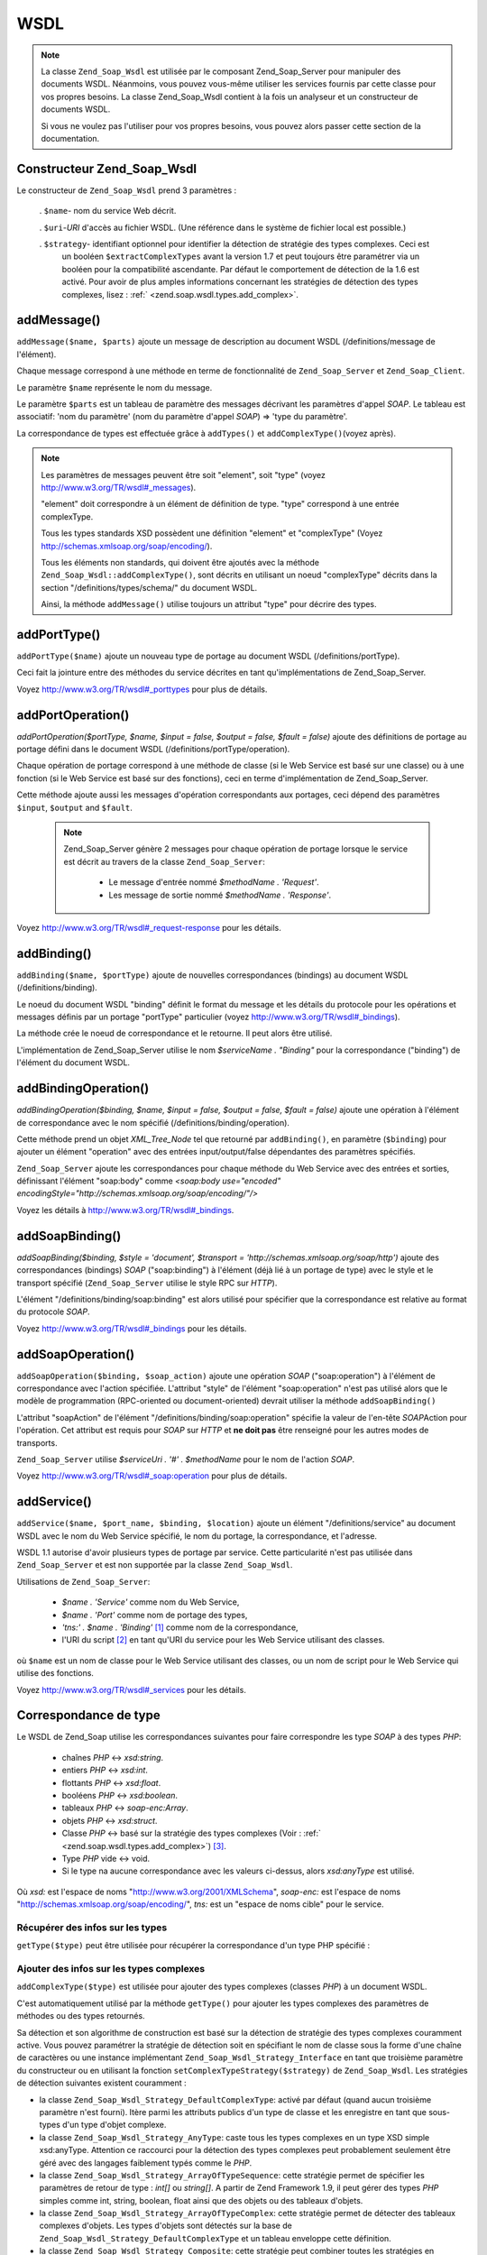 .. _zend.soap.wsdl:

WSDL
====

.. note::

   La classe ``Zend_Soap_Wsdl`` est utilisée par le composant Zend_Soap_Server pour manipuler des documents WSDL.
   Néanmoins, vous pouvez vous-même utiliser les services fournis par cette classe pour vos propres besoins. La
   classe Zend_Soap_Wsdl contient à la fois un analyseur et un constructeur de documents WSDL.

   Si vous ne voulez pas l'utiliser pour vos propres besoins, vous pouvez alors passer cette section de la
   documentation.

.. _zend.soap.wsdl.constructor:

Constructeur Zend_Soap_Wsdl
---------------------------

Le constructeur de ``Zend_Soap_Wsdl`` prend 3 paramètres :

   . ``$name``- nom du service Web décrit.

   . ``$uri``-*URI* d'accès au fichier WSDL. (Une référence dans le système de fichier local est possible.)

   . ``$strategy``- identifiant optionnel pour identifier la détection de stratégie des types complexes. Ceci est
     un booléen ``$extractComplexTypes`` avant la version 1.7 et peut toujours être paramétrer via un booléen
     pour la compatibilité ascendante. Par défaut le comportement de détection de la 1.6 est activé. Pour avoir
     de plus amples informations concernant les stratégies de détection des types complexes, lisez : :ref:`
     <zend.soap.wsdl.types.add_complex>`.



.. _zend.soap.wsdl.addmessage:

addMessage()
------------

``addMessage($name, $parts)`` ajoute un message de description au document WSDL (/definitions/message de
l'élément).

Chaque message correspond à une méthode en terme de fonctionnalité de ``Zend_Soap_Server`` et
``Zend_Soap_Client``.

Le paramètre ``$name`` représente le nom du message.

Le paramètre ``$parts`` est un tableau de paramètre des messages décrivant les paramètres d'appel *SOAP*. Le
tableau est associatif: 'nom du paramètre' (nom du paramètre d'appel *SOAP*) => 'type du paramètre'.

La correspondance de types est effectuée grâce à ``addTypes()`` et ``addComplexType()``\ (voyez après).

.. note::

   Les paramètres de messages peuvent être soit "element", soit "type" (voyez
   `http://www.w3.org/TR/wsdl#_messages`_).

   "element" doit correspondre à un élément de définition de type. "type" correspond à une entrée
   complexType.

   Tous les types standards XSD possèdent une définition "element" et "complexType" (Voyez
   `http://schemas.xmlsoap.org/soap/encoding/`_).

   Tous les éléments non standards, qui doivent être ajoutés avec la méthode
   ``Zend_Soap_Wsdl::addComplexType()``, sont décrits en utilisant un noeud "complexType" décrits dans la section
   "/definitions/types/schema/" du document WSDL.

   Ainsi, la méthode ``addMessage()`` utilise toujours un attribut "type" pour décrire des types.

.. _zend.soap.wsdl.add_port_type:

addPortType()
-------------

``addPortType($name)`` ajoute un nouveau type de portage au document WSDL (/definitions/portType).

Ceci fait la jointure entre des méthodes du service décrites en tant qu'implémentations de Zend_Soap_Server.

Voyez `http://www.w3.org/TR/wsdl#_porttypes`_ pour plus de détails.

.. _zend.soap.wsdl.add_port_operation:

addPortOperation()
------------------

*addPortOperation($portType, $name, $input = false, $output = false, $fault = false)* ajoute des définitions de
portage au portage défini dans le document WSDL (/definitions/portType/operation).

Chaque opération de portage correspond à une méthode de classe (si le Web Service est basé sur une classe) ou
à une fonction (si le Web Service est basé sur des fonctions), ceci en terme d'implémentation de
Zend_Soap_Server.

Cette méthode ajoute aussi les messages d'opération correspondants aux portages, ceci dépend des paramètres
``$input``, ``$output`` and ``$fault``.

   .. note::

      Zend_Soap_Server génère 2 messages pour chaque opération de portage lorsque le service est décrit au
      travers de la classe ``Zend_Soap_Server``:

         - Le message d'entrée nommé *$methodName . 'Request'*.

         - Les message de sortie nommé *$methodName . 'Response'*.





Voyez `http://www.w3.org/TR/wsdl#_request-response`_ pour les détails.

.. _zend.soap.wsdl.add_binding:

addBinding()
------------

``addBinding($name, $portType)`` ajoute de nouvelles correspondances (bindings) au document WSDL
(/definitions/binding).

Le noeud du document WSDL "binding" définit le format du message et les détails du protocole pour les opérations
et messages définis par un portage "portType" particulier (voyez `http://www.w3.org/TR/wsdl#_bindings`_).

La méthode crée le noeud de correspondance et le retourne. Il peut alors être utilisé.

L'implémentation de Zend_Soap_Server utilise le nom *$serviceName . "Binding"* pour la correspondance ("binding")
de l'élément du document WSDL.

.. _zend.soap.wsdl.add_binding_operation:

addBindingOperation()
---------------------

*addBindingOperation($binding, $name, $input = false, $output = false, $fault = false)* ajoute une opération à
l'élément de correspondance avec le nom spécifié (/definitions/binding/operation).

Cette méthode prend un objet *XML_Tree_Node* tel que retourné par ``addBinding()``, en paramètre (``$binding``)
pour ajouter un élément "operation" avec des entrées input/output/false dépendantes des paramètres
spécifiés.

``Zend_Soap_Server`` ajoute les correspondances pour chaque méthode du Web Service avec des entrées et sorties,
définissant l'élément "soap:body" comme *<soap:body use="encoded"
encodingStyle="http://schemas.xmlsoap.org/soap/encoding/"/>*

Voyez les détails à `http://www.w3.org/TR/wsdl#_bindings`_.

.. _zend.soap.wsdl.add_soap_binding:

addSoapBinding()
----------------

*addSoapBinding($binding, $style = 'document', $transport = 'http://schemas.xmlsoap.org/soap/http')* ajoute des
correspondances (bindings) *SOAP* ("soap:binding") à l'élément (déjà lié à un portage de type) avec le style
et le transport spécifié (``Zend_Soap_Server`` utilise le style RPC sur *HTTP*).

L'élément "/definitions/binding/soap:binding" est alors utilisé pour spécifier que la correspondance est
relative au format du protocole *SOAP*.

Voyez `http://www.w3.org/TR/wsdl#_bindings`_ pour les détails.

.. _zend.soap.wsdl.add_soap_operation:

addSoapOperation()
------------------

``addSoapOperation($binding, $soap_action)`` ajoute une opération *SOAP* ("soap:operation") à l'élément de
correspondance avec l'action spécifiée. L'attribut "style" de l'élément "soap:operation" n'est pas utilisé
alors que le modèle de programmation (RPC-oriented ou document-oriented) devrait utiliser la méthode
``addSoapBinding()``

L'attribut "soapAction" de l'élément "/definitions/binding/soap:operation" spécifie la valeur de l'en-tête
*SOAP*\ Action pour l'opération. Cet attribut est requis pour *SOAP* sur *HTTP* et **ne doit pas** être
renseigné pour les autres modes de transports.

``Zend_Soap_Server`` utilise *$serviceUri . '#' . $methodName* pour le nom de l'action *SOAP*.

Voyez `http://www.w3.org/TR/wsdl#_soap:operation`_ pour plus de détails.

.. _zend.soap.wsdl.add_service:

addService()
------------

``addService($name, $port_name, $binding, $location)`` ajoute un élément "/definitions/service" au document WSDL
avec le nom du Web Service spécifié, le nom du portage, la correspondance, et l'adresse.

WSDL 1.1 autorise d'avoir plusieurs types de portage par service. Cette particularité n'est pas utilisée dans
``Zend_Soap_Server`` et est non supportée par la classe ``Zend_Soap_Wsdl``.

Utilisations de ``Zend_Soap_Server``:

   - *$name . 'Service'* comme nom du Web Service,

   - *$name . 'Port'* comme nom de portage des types,

   - *'tns:' . $name . 'Binding'* [#]_ comme nom de la correspondance,

   - l'URI du script [#]_ en tant qu'URI du service pour les Web Service utilisant des classes.

où ``$name`` est un nom de classe pour le Web Service utilisant des classes, ou un nom de script pour le Web
Service qui utilise des fonctions.

Voyez `http://www.w3.org/TR/wsdl#_services`_ pour les détails.

.. _zend.soap.wsdl.types:

Correspondance de type
----------------------

Le WSDL de Zend_Soap utilise les correspondances suivantes pour faire correspondre les type *SOAP* à des types
*PHP*:

   - chaînes *PHP* <-> *xsd:string*.

   - entiers *PHP* <-> *xsd:int*.

   - flottants *PHP* <-> *xsd:float*.

   - booléens *PHP* <-> *xsd:boolean*.

   - tableaux *PHP* <-> *soap-enc:Array*.

   - objets *PHP* <-> *xsd:struct*.

   - Classe *PHP* <-> basé sur la stratégie des types complexes (Voir : :ref:`
     <zend.soap.wsdl.types.add_complex>`) [#]_.

   - Type *PHP* vide <-> void.

   - Si le type na aucune correspondance avec les valeurs ci-dessus, alors *xsd:anyType* est utilisé.

Où *xsd:* est l'espace de noms "http://www.w3.org/2001/XMLSchema", *soap-enc:* est l'espace de noms
"http://schemas.xmlsoap.org/soap/encoding/", *tns:* est un "espace de noms cible" pour le service.

.. _zend.soap.wsdl.types.retrieve:

Récupérer des infos sur les types
^^^^^^^^^^^^^^^^^^^^^^^^^^^^^^^^^

``getType($type)`` peut être utilisée pour récupérer la correspondance d'un type PHP spécifié :

   .. code-block:: php
      :linenos:

      ...
      $wsdl = new Zend_Soap_Wsdl('My_Web_Service', $myWebServiceUri);

      ...
      $soapIntType = $wsdl->getType('int');

      ...
      class MyClass {
          ...
      }
      ...
      $soapMyClassType = $wsdl->getType('MyClass');



.. _zend.soap.wsdl.types.add_complex:

Ajouter des infos sur les types complexes
^^^^^^^^^^^^^^^^^^^^^^^^^^^^^^^^^^^^^^^^^

``addComplexType($type)`` est utilisée pour ajouter des types complexes (classes *PHP*) à un document WSDL.

C'est automatiquement utilisé par la méthode ``getType()`` pour ajouter les types complexes des paramètres de
méthodes ou des types retournés.

Sa détection et son algorithme de construction est basé sur la détection de stratégie des types complexes
couramment active. Vous pouvez paramétrer la stratégie de détection soit en spécifiant le nom de classe sous la
forme d'une chaîne de caractères ou une instance implémentant ``Zend_Soap_Wsdl_Strategy_Interface`` en tant que
troisième paramètre du constructeur ou en utilisant la fonction ``setComplexTypeStrategy($strategy)`` de
``Zend_Soap_Wsdl``. Les stratégies de détection suivantes existent couramment :

- la classe ``Zend_Soap_Wsdl_Strategy_DefaultComplexType``: activé par défaut (quand aucun troisième paramètre
  n'est fourni). Itère parmi les attributs publics d'un type de classe et les enregistre en tant que sous-types
  d'un type d'objet complexe.

- la classe ``Zend_Soap_Wsdl_Strategy_AnyType``: caste tous les types complexes en un type XSD simple xsd:anyType.
  Attention ce raccourci pour la détection des types complexes peut probablement seulement être géré avec des
  langages faiblement typés comme le *PHP*.

- la classe ``Zend_Soap_Wsdl_Strategy_ArrayOfTypeSequence``: cette stratégie permet de spécifier les paramètres
  de retour de type : *int[]* ou *string[]*. A partir de Zend Framework 1.9, il peut gérer des types *PHP* simples
  comme int, string, boolean, float ainsi que des objets ou des tableaux d'objets.

- la classe ``Zend_Soap_Wsdl_Strategy_ArrayOfTypeComplex``: cette stratégie permet de détecter des tableaux
  complexes d'objets. Les types d'objets sont détectés sur la base de
  ``Zend_Soap_Wsdl_Strategy_DefaultComplexType`` et un tableau enveloppe cette définition.

- la classe ``Zend_Soap_Wsdl_Strategy_Composite``: cette stratégie peut combiner toutes les stratégies en
  connectant les types complexes *PHP* (nom de classe) à la stratégie désirée grâce à la méthode
  ``connectTypeToStrategy($type, $strategy)``. Une carte de correspondance complète de types peut être fourni au
  constructeur sous la forme d'un tableau de paires ``$type``-> ``$strategy``. Le second paramètre spécifie la
  stratégie par défaut si un type inconnu est ajouté. La valeur par défaut de ce paramètre est la stratégie
  ``Zend_Soap_Wsdl_Strategy_DefaultComplexType``.

la méthode ``addComplexType()`` crée un élément "*/definitions/types/xsd:schema/xsd:complexType*" pour chaque
type complexe décrit avec le nom d'une classe *PHP* spécifiée.

Les propriétés des classes **doivent** posséder un bloc de documentation avec le type *PHP* en question, afin
que la propriété soit incluse dans la description WSDL.

``addComplexType()`` vérifie sur le type est déjà décrit dans la section des types du document WSDL.

Ceci évite les duplications et récursions si cette méthode est appelée plus d'une fois.

Voyez `http://www.w3.org/TR/wsdl#_types`_ pour plus de détails.

.. _zend.soap.wsdl.add_documentation:

addDocumentation()
------------------

``addDocumentation($input_node, $documentation)`` ajoute de la documentation lisible ("human readable") grâce à
l'élément optionnel "wsdl:document".

L'élément "/definitions/binding/soap:binding" est utilisé pour dire que la correspondance est liée au format du
protocole *SOAP*.

Voyez `http://www.w3.org/TR/wsdl#_documentation`_ pour les détails.

.. _zend.soap.wsdl.retrieve:

Récupérer un document WSDL finalisé
-----------------------------------

``toXML()``, ``toDomDocument()`` et *dump($filename = false)* peuvent être utilisées pour récupérer un document
WSDL sous forme de *XML*, de structure DOM, ou de fichier.



.. _`http://www.w3.org/TR/wsdl#_messages`: http://www.w3.org/TR/wsdl#_messages
.. _`http://schemas.xmlsoap.org/soap/encoding/`: http://schemas.xmlsoap.org/soap/encoding/
.. _`http://www.w3.org/TR/wsdl#_porttypes`: http://www.w3.org/TR/wsdl#_porttypes
.. _`http://www.w3.org/TR/wsdl#_request-response`: http://www.w3.org/TR/wsdl#_request-response
.. _`http://www.w3.org/TR/wsdl#_bindings`: http://www.w3.org/TR/wsdl#_bindings
.. _`http://www.w3.org/TR/wsdl#_soap:operation`: http://www.w3.org/TR/wsdl#_soap:operation
.. _`http://www.w3.org/TR/wsdl#_services`: http://www.w3.org/TR/wsdl#_services
.. _`http://www.w3.org/TR/wsdl#_types`: http://www.w3.org/TR/wsdl#_types
.. _`http://www.w3.org/TR/wsdl#_documentation`: http://www.w3.org/TR/wsdl#_documentation

.. [#] *'tns:' namespace* est l'URI du script (*'http://' .$_SERVER['HTTP_HOST'] . $_SERVER['SCRIPT_NAME']*).
.. [#] *'http://' .$_SERVER['HTTP_HOST'] . $_SERVER['SCRIPT_NAME']*
.. [#] ``Zend_Soap_AutoDiscover`` sera créé avec la classe ``Zend_Soap_Wsdl_Strategy_DefaultComplexType`` en
       tant qu'algorithme de détection pour les types complexes. Le premier paramètre du constructeur
       AutoDiscover accepte toute stratégie de types complexes implémentant
       ``Zend_Soap_Wsdl_Strategy_Interface`` ou une chaîne correspondant au nom de la classe. Pour une
       compatibilité ascendante, avec ``$extractComplexType`` les variables booléennes sont analysées comme
       avec Zend_Soap_Wsdl. Regardez le manuel :ref:`Zend_Soap_Wsdl sur l'ajout des types complexes
       <zend.soap.wsdl.types.add_complex>` pour plus d'informations.